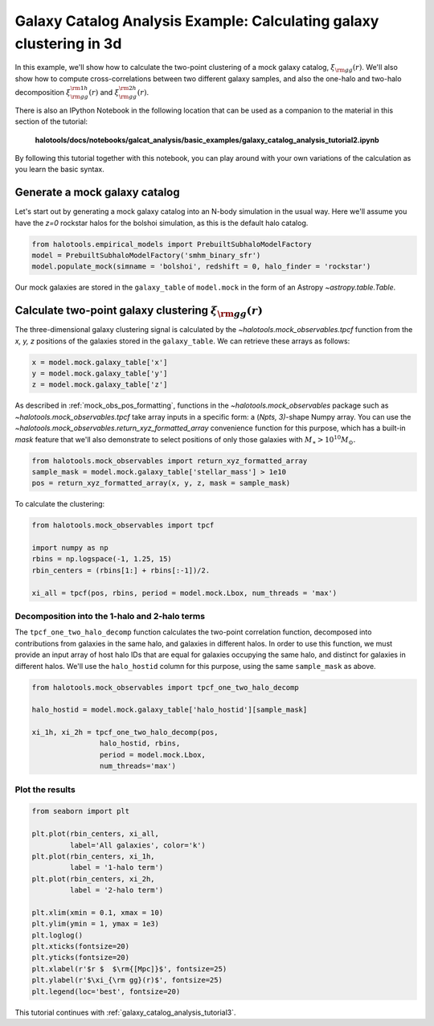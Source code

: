 .. _galaxy_catalog_analysis_tutorial2:

Galaxy Catalog Analysis Example: Calculating galaxy clustering in 3d
========================================================================================

In this example, we'll show how to calculate the two-point clustering 
of a mock galaxy catalog, :math:`\xi_{\rm gg}(r)`. 
We'll also show how to compute cross-correlations between two different 
galaxy samples, and also the one-halo and two-halo decomposition 
:math:`\xi^{\rm 1h}_{\rm gg}(r)` and :math:`\xi^{\rm 2h}_{\rm gg}(r)`. 

There is also an IPython Notebook in the following location that can be 
used as a companion to the material in this section of the tutorial:


    **halotools/docs/notebooks/galcat_analysis/basic_examples/galaxy_catalog_analysis_tutorial2.ipynb**

By following this tutorial together with this notebook, 
you can play around with your own variations of the calculation 
as you learn the basic syntax. 

Generate a mock galaxy catalog 
---------------------------------
Let's start out by generating a mock galaxy catalog into an N-body
simulation in the usual way. Here we'll assume you have the *z=0*
rockstar halos for the bolshoi simulation, as this is the
default halo catalog. 

.. code:: python

    from halotools.empirical_models import PrebuiltSubhaloModelFactory
    model = PrebuiltSubhaloModelFactory('smhm_binary_sfr')
    model.populate_mock(simname = 'bolshoi', redshift = 0, halo_finder = 'rockstar')

Our mock galaxies are stored in the ``galaxy_table`` of ``model.mock``
in the form of an Astropy `~astropy.table.Table`.

Calculate two-point galaxy clustering :math:`\xi_{\rm gg}(r)`
-------------------------------------------------------------
The three-dimensional galaxy clustering signal is calculated by 
the `~halotools.mock_observables.tpcf` function from  
the *x, y, z* positions of the galaxies stored in the ``galaxy_table``. 
We can retrieve these arrays as follows:

.. code:: python

    x = model.mock.galaxy_table['x']
    y = model.mock.galaxy_table['y']
    z = model.mock.galaxy_table['z']

As described in :ref:`mock_obs_pos_formatting`, 
functions in the `~halotools.mock_observables` package 
such as `~halotools.mock_observables.tpcf` take array inputs in a 
specific form: a (*Npts, 3)*-shape Numpy array. You can use the 
`~halotools.mock_observables.return_xyz_formatted_array` convenience 
function for this purpose, which has a built-in *mask* feature 
that we'll also demonstrate to select positions of only those 
galaxies with :math:`M_{\ast}>10^{10}M_{\odot}.`

.. code:: python

    from halotools.mock_observables import return_xyz_formatted_array
    sample_mask = model.mock.galaxy_table['stellar_mass'] > 1e10
    pos = return_xyz_formatted_array(x, y, z, mask = sample_mask)

To calculate the clustering:

.. code:: python

    from halotools.mock_observables import tpcf

    import numpy as np
    rbins = np.logspace(-1, 1.25, 15)
    rbin_centers = (rbins[1:] + rbins[:-1])/2.

    xi_all = tpcf(pos, rbins, period = model.mock.Lbox, num_threads = 'max')

Decomposition into the 1-halo and 2-halo terms
~~~~~~~~~~~~~~~~~~~~~~~~~~~~~~~~~~~~~~~~~~~~~~~~

The ``tpcf_one_two_halo_decomp`` function calculates the two-point
correlation function, decomposed into contributions from galaxies in the
same halo, and galaxies in different halos. In order to use this
function, we must provide an input array of host halo IDs that are equal
for galaxies occupying the same halo, and distinct for galaxies in
different halos. We'll use the ``halo_hostid`` column for this purpose,
using the same ``sample_mask`` as above. 

.. code:: python

    from halotools.mock_observables import tpcf_one_two_halo_decomp

    halo_hostid = model.mock.galaxy_table['halo_hostid'][sample_mask]

    xi_1h, xi_2h = tpcf_one_two_halo_decomp(pos,
                    halo_hostid, rbins, 
                    period = model.mock.Lbox, 
                    num_threads='max')

Plot the results
~~~~~~~~~~~~~~~~

.. code:: python

    from seaborn import plt

    plt.plot(rbin_centers, xi_all, 
             label='All galaxies', color='k')
    plt.plot(rbin_centers, xi_1h, 
             label = '1-halo term')
    plt.plot(rbin_centers, xi_2h, 
             label = '2-halo term')

    plt.xlim(xmin = 0.1, xmax = 10)
    plt.ylim(ymin = 1, ymax = 1e3)
    plt.loglog()
    plt.xticks(fontsize=20)
    plt.yticks(fontsize=20)
    plt.xlabel(r'$r $  $\rm{[Mpc]}$', fontsize=25)
    plt.ylabel(r'$\xi_{\rm gg}(r)$', fontsize=25)
    plt.legend(loc='best', fontsize=20)


.. image:: one_two_halo_clustering.png


This tutorial continues with :ref:`galaxy_catalog_analysis_tutorial3`. 











